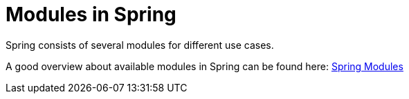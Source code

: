 = Modules in Spring

Spring consists of several modules for different use cases.

A good overview about available modules in Spring can be found here: https://docs.spring.io/spring/docs/current/spring-framework-reference/html/overview.html#overview-modules[Spring Modules] 

